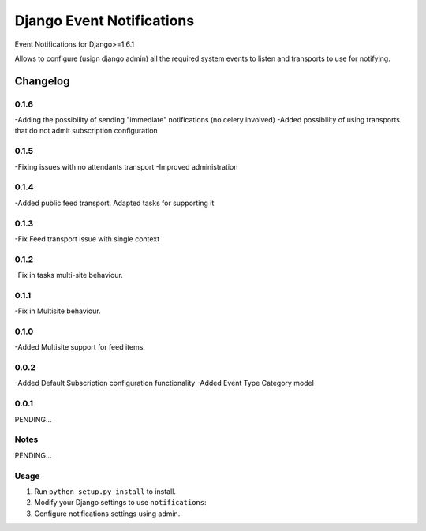 ==========================
Django Event Notifications
==========================

Event Notifications for Django>=1.6.1

Allows to configure (usign django admin) all the required system events to listen and transports to use for notifying.

Changelog
=========

0.1.6
-----
-Adding the possibility of sending "immediate" notifications (no celery involved)
-Added possibility of using transports that do not admit subscription configuration

0.1.5
-----
-Fixing issues with no attendants transport
-Improved administration

0.1.4
-----
-Added public feed transport. Adapted tasks for supporting it

0.1.3
-----
-Fix Feed transport issue with single context

0.1.2
-----
-Fix in tasks multi-site behaviour.

0.1.1
-----
-Fix in Multisite behaviour.

0.1.0
-----
-Added Multisite support for feed items.

0.0.2
-----
-Added Default Subscription configuration functionality
-Added Event Type Category model

0.0.1
-----

PENDING...

Notes
-----

PENDING...

Usage
-----

1. Run ``python setup.py install`` to install.

2. Modify your Django settings to use ``notifications``:

3. Configure notifications settings using admin.

